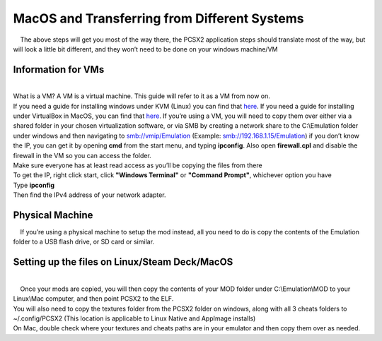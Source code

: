 MacOS and Transferring from Different Systems
=============================================

|     The above steps will get you most of the way there, the PCSX2
  application steps should translate most of the way, but will look a
  little bit different, and they won’t need to be done on your windows
  machine/VM

Information for VMs
-------------------

| 
| What is a VM? A VM is a virtual machine. This guide will refer to it
  as a VM from now on.
| If you need a guide for installing windows under KVM (Linux) you can
  find that
  `here <https://getlabsdone.com/10-easy-steps-to-install-windows-10-on-linux-kvm/>`__.
  If you need a guide for installing under VirtualBox in MacOS, you can
  find that
  `here <https://www.howtogeek.com/657464/how-to-install-a-windows-10-virtualbox-vm-on-macos/>`__.
  If you’re using a VM, you will need to copy them over either via a
  shared folder in your chosen virtualization software, or via SMB by
  creating a network share to the C:\\Emulation folder under windows and
  then navigating to smb://vmip/Emulation (Example:
  smb://192.168.1.15/Emulation) if you don’t know the IP, you can get it
  by opening **cmd** from the start menu, and typing **ipconfig**. Also
  open **firewall.cpl** and disable the firewall in the VM so you can
  access the folder.
| |image152|
| |image153|
| |image154|
| |image155|
| Make sure everyone has at least read access as you’ll be copying the
  files from there
| To get the IP, right click start, click **"Windows Terminal"** or
  **"Command Prompt"**, whichever option you have
| |image156|
| Type **ipconfig**
| |image157|
| Then find the IPv4 address of your network adapter.
| |image158|

Physical Machine
----------------

|     If you’re using a physical machine to setup the mod instead, all
  you need to do is copy the contents of the Emulation folder to a USB
  flash drive, or SD card or similar.

Setting up the files on Linux/Steam Deck/MacOS
----------------------------------------------

| 
|     Once your mods are copied, you will then copy the contents of your
  MOD folder under C:\\Emulation\\MOD to your Linux\\Mac computer, and
  then point PCSX2 to the ELF.
| You will also need to copy the textures folder from the PCSX2 folder
  on windows, along with all 3 cheats folders to ~/.config/PCSX2 (This
  location is applicable to Linux Native and AppImage installs)
| On Mac, double check where your textures and cheats paths are in your
  emulator and then copy them over as needed.

.. |image152| image:: images/152.png
.. |image153| image:: images/153.png
.. |image154| image:: images/154.png
.. |image155| image:: images/155.png
.. |image156| image:: images/156.png
.. |image157| image:: images/157.png
.. |image158| image:: images/158.png
